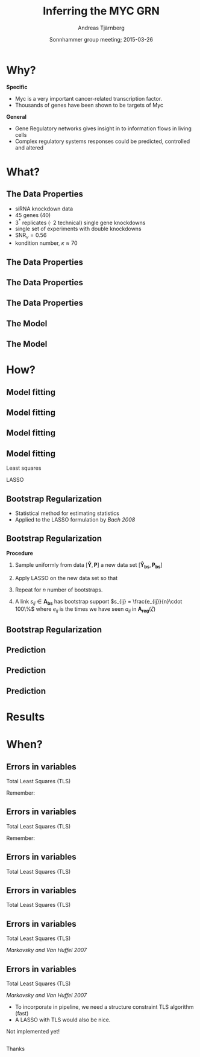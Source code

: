 #+OPTIONS: reveal_center:nil reveal_control:nil reveal_height:-1
#+OPTIONS: reveal_history:t reveal_keyboard:t
#+OPTIONS: reveal_mathjax:t reveal_overview:t reveal_progress:t
#+OPTIONS: reveal_rolling_links:nil reveal_slide_number:t num:nil
#+OPTIONS: reveal_width:-1 toc:nil
#+REVEAL_MARGIN: -1
#+REVEAL_MIN_SCALE: -1
#+REVEAL_MAX_SCALE: -1
# #+REVEAL_ROOT: http://cdn.jsdelivr.net/reveal.js/2.6.2/
#+REVEAL_ROOT: http://cdn.jsdelivr.net/reveal.js/3.0.0/
#+REVEAL_TRANS: none
#+REVEAL_SPEED: default
#+REVEAL_THEME: serif
#+REVEAL_EXTRA_CSS:
#+REVEAL_EXTRA_JS:
#+REVEAL_HLEVEL: 2
#+REVEAL_TITLE_SLIDE_TEMPLATE: <br><h2>%t</h2> <h3>%a</h3> <h4>%e</h4> <h4>%d</h4>
#+REVEAL_MATHJAX_URL: http://cdn.mathjax.org/mathjax/latest/MathJax.js?config=TeX-AMS-MML_HTMLorMML
#+REVEAL_PREAMBLE:
#+REVEAL_HEAD_PREAMBLE:
#+REVEAL_POSTAMBLE:
# #+REVEAL_PLUGINS:
#+TITLE: Inferring the MYC GRN
#+DATE: Sonnhammer group meeting; 2015-03-26
#+AUTHOR: Andreas Tjärnberg
#+EMAIL: andreas.tjarnberg@scilifelab.se
#+DESCRIPTION:
#+KEYWORDS:
#+LANGUAGE: en
#+SELECT_TAGS: export
#+EXCLUDE_TAGS: noexport
#+CREATOR: Emacs 24.3.1 (Org mode 8.3beta)


* Why?
#+reveal_html: <br>
#+reveal_html: <br>

*Specific*
- Myc is a very important cancer-related transcription factor.
- Thousands of genes have been shown to be targets of Myc

#+reveal_html: <br>
#+reveal_html: <br>

*General*
- Gene Regulatory networks gives insight in to information flows in living cells
- Complex regulatory systems responses could be predicted, controlled and altered

* What?

** The Data Properties
#+reveal_html: <br>
#+reveal_html: <br>

#+reveal_html: <div style="font-size: 80%;">
- siRNA knockdown data
- 45 genes (40)
- 3$^*$ replicates ($\cdot$ 2 technical) single gene knockdowns
- single set of experiments with double knockdowns
- SNR$_v= 0.56$
- kondition number, $\kappa \approx 70$
#+reveal_html: </div>

** The Data Properties
#+reveal_html: <br>
#+reveal_html: <br>

#+reveal_html: <table width="100%" cellpadding="0" cellspacing="10" border="0">
#+reveal_html: <tr>
#+reveal_html: <td width=70% style="vertical-align:middle">

#+begin_src latex :exports results :results html
  \[
  \begin{array}{r c l}
    \text{SNR}_v &\equiv&  \arg\min_i \frac{||\boldsymbol{y}_i||}{\sqrt{\chi^{-2}(\alpha,M)\lambda}}\\
    \\
    \\
    \\
    \\
  \end{array}
  \]
#+end_src

#+reveal_html: </td>
#+reveal_html: <td width=30% style="vertical-align:middle">

#+reveal_html: </td>
#+reveal_html: </tr>
#+reveal_html: </table>

** The Data Properties
#+reveal_html: <br>
#+reveal_html: <br>

#+reveal_html: <table width="100%" cellpadding="0" cellspacing="10" border="0">
#+reveal_html: <tr>
#+reveal_html: <td width=70% style="vertical-align:middle">

#+begin_src latex :exports results :results html
  \[
  \begin{array}{r c l}
    \text{SNR}_v &\equiv&  \arg\min_i \frac{||\boldsymbol{y}_i||}{\sqrt{\chi^{-2}(\alpha,M)\lambda}}\\
    \\
    \\
    \\
    \kappa &\equiv& \frac{\sigma_1}{\sigma_N}\\
  \end{array}
  \]
#+end_src

#+reveal_html: </td>
#+reveal_html: <td width=30% style="vertical-align:middle">

#+reveal_html: </td>
#+reveal_html: </tr>
#+reveal_html: </table>

** The Data Properties
#+reveal_html: <br>
#+reveal_html: <br>

#+reveal_html: <table width="100%" cellpadding="0" cellspacing="10" border="0">
#+reveal_html: <tr>
#+reveal_html: <td width=70% style="vertical-align:middle">

#+begin_src latex :exports results :results html
  \[
  \begin{array}{r c l}
    \text{SNR}_v &\equiv&  \arg\min_i \frac{||\boldsymbol{y}_i||}{\sqrt{\chi^{-2}(\alpha,M)\lambda}}\\
    \\
    \\
    \\
    \kappa &\equiv& \frac{\sigma_1}{\sigma_N}\\
  \end{array}
  \]
#+end_src

#+attr_html: :width 80% :style position:relative; left:400px; top:-250px;
[[file:img/ill-well-from-single-SNR.svg]]

#+reveal_html: </td>
#+reveal_html: <td width=30% style="vertical-align:middle">

#+reveal_html: </td>
#+reveal_html: </tr>
#+reveal_html: </table>

** The Model
#+reveal_html: <br>
#+reveal_html: <br>

#+begin_src latex :exports results :results html
  \[
  \begin{array}{r c l}
    \dot{x}_i(t) &=& \sum_{j=1}^N a_{ij}x_j(t) + p_i(t) - f_i(t)\\
    \\
    \\
    \\
  \end{array}
  \]
#+end_src

#+attr_html: :width 50% :style position:relative; left:250px; top:-150px;
[[file:img/generic_network.svg]]

** The Model
#+reveal_html: <br>
#+reveal_html: <br>

#+begin_src latex :exports results :results html
  \[
  \begin{array}{r c l}
    \dot{x}_i(t) &=& \sum_{j=1}^N a_{ij}x_j(t) + p_i(t) - f_i(t)\\
    \\
    \\
    y_i(t) &=& x_i(t) + e_i(t)\\
  \end{array}
  \]
#+end_src

#+attr_html: :width 50% :style position:relative; left:250px; top:-150px;
[[file:img/generic_network.svg]]

* How?
** Model fitting
<<sec:model_fitting_1>>
#+reveal_html: <br>
#+reveal_html: <br>

#+begin_src latex :exports results :results html
  \[
  \boldsymbol{Y} - \boldsymbol{E} = -\boldsymbol{A}^{-1}(\boldsymbol{P} - \boldsymbol{F})
  \]
#+end_src

** Model fitting
<<sec:model_fitting_2>>
#+reveal_html: <br>
#+reveal_html: <br>

#+begin_src latex :exports results :results html
  \[
  \boldsymbol{Y} - \boldsymbol{E} = -\boldsymbol{A}^{-1}(\boldsymbol{P} - \boldsymbol{F})
  \]
#+end_src

#+attr_html: :width 10% :style position:relative; left:165px; top:-70px;
[[file:img/ic_close_24px_red.svg]]

** Model fitting
#+reveal_html: <br>
#+reveal_html: <br>

#+begin_src latex :exports results :results html
  \[
  \begin{array}{r c l}
    \boldsymbol{Y} - \boldsymbol{E} &=& -\boldsymbol{A}^{-1}\boldsymbol{P}\\
    &\Downarrow&\\
    \boldsymbol{\hat{Y}} &=& -\boldsymbol{A}^{-1}\boldsymbol{P}\\
    &\Downarrow&\\
    \boldsymbol{A}\boldsymbol{\hat{Y}} &=& -\boldsymbol{P}\\
    &\Downarrow&\\
    \boldsymbol{A}\boldsymbol{\hat{Y}} + \boldsymbol{P} &\approx& \boldsymbol{0}\\
  \end{array}
  \]
#+end_src

** Model fitting
#+reveal_html: <br>
#+reveal_html: <br>

Least squares
#+begin_src latex :exports results :results html
  \[
  \begin{array}
    \boldsymbol{A_{ls}} = \arg\min_{\boldsymbol{A}} || \boldsymbol{A}\boldsymbol{\hat{Y}} + \boldsymbol{P}||_{\ell_2}\\
    \text{subject to:}~~    \boldsymbol{A}\boldsymbol{\hat{Y}} = -\boldsymbol{P}\\
  \end{array}
  \]
#+end_src

#+reveal_html: <br>
#+reveal_html: <br>

LASSO
#+begin_src latex :exports results :results html
  \[
  \boldsymbol{A_{\zeta}} = \arg\min_{\boldsymbol{A}} || \boldsymbol{A}\boldsymbol{\hat{Y}} + \boldsymbol{P}||_{\ell_2} + \zeta||\boldsymbol{A}||_{\ell_1}
  \]
#+end_src


** Bootstrap Regularization
#+reveal_html: <br>
#+reveal_html: <br>

- Statistical method for estimating statistics
- Applied to the LASSO formulation by /Bach 2008/

** Bootstrap Regularization
#+reveal_html: <br>
#+reveal_html: <br>
*Procedure*
1. Sample uniformly from data $[\boldsymbol{\hat{Y}}, \boldsymbol{P}]$ a new data set $[\boldsymbol{\hat{Y}_{bs}}, \boldsymbol{P_{bs}}]$
2. Apply LASSO on the new data set so that
   #+begin_src latex :exports results :results html
     \[
     \boldsymbol{A_{reg}}(\zeta) = \arg\min_{\boldsymbol{A}} || \boldsymbol{A}\boldsymbol{\hat{Y}_{bs}} + \boldsymbol{P_{bs}}||_{\ell_2} + \zeta||\boldsymbol{A}||_{\ell_1}
     \]
   #+end_src
3. Repeat for $n$ number of bootstraps.
4. A link $s_{ij} \in \boldsymbol{A_{bs}}$ has bootstrap support $s_{ij} = \frac{e_{ij}}{n}\cdot 100\%$ where $e_{ij}$ is the times we have seen $a_{ij}$ in $\boldsymbol{A_{reg}}(\zeta)$

** Bootstrap Regularization

#+attr_html: :width 80%
[[file:img/MYC_bootstrap_1000_frequency_M115_L1222_Z100e-02.svg]]

#+REVEAL: split

#+attr_html: :width 80%
[[file:img/MYC_bootstrap_1000_frequency_M115_L493_Z631e-02.svg]]

#+REVEAL: split

#+attr_html: :width 80%
[[file:img/MYC_bootstrap_1000_frequency_M115_L312_Z126e-01.svg]]


** Prediction
#+reveal_html: <br>
#+reveal_html: <br>

#+reveal_html: <div style="font-size: 60%;">
#+begin_src latex :exports results :results html
  \[
  \begin{array}{c c c c} 
    % & {\Large{\boldsymbol{\hat{Y}}}} & & {\Large{\boldsymbol{Y}}}\\
    \text{Predicted} & & \text{Measured} & \\

    {\Large{\text{RSS}}} = & 
                             \begin{vmatrix} \begin{pmatrix} \begin{bmatrix}
                                   \hat{y}_{1,1} & \hat{y}_{1,2} & \cdots & \hat{y}_{1,n} \\
                                   \hat{y}_{2,1} & \hat{y}_{2,2} & \cdots & \hat{y}_{2,n} \\
                                   \vdots & \vdots & \ddots & \vdots \\
                                   \hat{y}_{m,1} & \hat{y}_{m,2} & \cdots & \hat{y}_{m,n}
                                 \end{bmatrix} & - & 
                                 \begin{bmatrix}
                                   y_{1,1} & y_{1,2} & \cdots & y_{1,n} \\
                                   y_{2,1} & y_{2,2} & \cdots & y_{2,n} \\
                                   \vdots & \vdots & \ddots & \vdots \\
                                   y_{m,1} & y_{m,2} & \cdots & y_{m,n}
                                 \end{bmatrix} \end{pmatrix}^{.2} \end{vmatrix} \\
  \end{array}
  \]
#+end_src
#+reveal_html: </div>

#+reveal_html: <br>
#+reveal_html: <br>

** Prediction
#+reveal_html: <br>
#+reveal_html: <br>

#+reveal_html: <div style="font-size: 60%;">
#+begin_src latex :exports results :results html
  \[
  \begin{array}{c c c c} 
    % & {\Large{\boldsymbol{\hat{Y}}}} & & {\Large{\boldsymbol{Y}}}\\
    \text{Predicted} & & \text{Measured} & \\

    {\Large{\text{RSS}}} = & 
                             \begin{vmatrix} \begin{pmatrix} \begin{bmatrix}
                                   \hat{y}_{1,1} & \hat{y}_{1,2} & \cdots & \hat{y}_{1,n} \\
                                   \hat{y}_{2,1} & \hat{y}_{2,2} & \cdots & \hat{y}_{2,n} \\
                                   \vdots & \vdots & \ddots & \vdots \\
                                   \hat{y}_{m,1} & \hat{y}_{m,2} & \cdots & \hat{y}_{m,n}
                                 \end{bmatrix} & - & 
                                 \begin{bmatrix}
                                   y_{1,1} & y_{1,2} & \cdots & y_{1,n} \\
                                   y_{2,1} & y_{2,2} & \cdots & y_{2,n} \\
                                   \vdots & \vdots & \ddots & \vdots \\
                                   y_{m,1} & y_{m,2} & \cdots & y_{m,n}
                                 \end{bmatrix} \end{pmatrix}^{.2} \end{vmatrix} \\
  \end{array}
  \]
#+end_src
#+reveal_html: </div>

#+reveal_html: <br>
#+reveal_html: <br>

#+begin_src latex :exports results :results html
  \[
  {\large{\text{RSS} \sim \chi^2(mn)}}
  \]
#+end_src

** Prediction
#+reveal_html: <br>
#+reveal_html: <br>

#+reveal_html: <div style="font-size: 60%;">
#+begin_src latex :exports results :results html
  \[
  \begin{array}{c c c c} 
    % & {\Large{\boldsymbol{\hat{Y}}}} & & {\Large{\boldsymbol{Y}}}\\
    \text{Predicted} & & \text{Measured} & \\

    {\Large{\text{RSS}}} = & 
                             \begin{vmatrix} \begin{pmatrix}
                                 \begin{bmatrix}
                                   \hat{y}_{1,1} & \hat{y}_{1,2} & \cdots & \hat{y}_{1,n} \\
                                   \hat{y}_{2,1} & \hat{y}_{2,2} & \cdots & \hat{y}_{2,n} \\
                                   \vdots & \vdots & \ddots & \vdots \\
                                   \hat{y}_{m,1} & \hat{y}_{m,2} & \cdots & \hat{y}_{m,n}
                                 \end{bmatrix} & - & 
                                 \begin{bmatrix}
                                   y_{1,1} & y_{1,2} & \cdots & y_{1,n} \\
                                   y_{2,1} & y_{2,2} & \cdots & y_{2,n} \\
                                   \vdots & \vdots & \ddots & \vdots \\
                                   y_{m,1} & y_{m,2} & \cdots & y_{m,n}
                                 \end{bmatrix} 
                               \end{pmatrix}^{.2} \end{vmatrix} \\
  \end{array}
  \]
#+end_src
#+reveal_html: </div>

#+reveal_html: <br>
#+reveal_html: <br>

#+begin_src latex :exports results :results html
  \[
  {\large{\text{RSS} \sim \chi^2(mn)}}
  \]
#+end_src

#+attr_html: :width 50% :style position:relative; left:150px; top:-100px;
[[file:img/Statistical_test_text.svg]]

* Results

#+attr_html: :width 100% 
[[file:img/bootstrap_results_table.svg]]

* When?
** Errors in variables
Total Least Squares (TLS)

Remember:
#+reveal_html: <object data=index.html#/sec-3-2 width="600" height="400"> <embed src=index.html#/sec-3-2 width="600" height="400"> </embed> Error: Embedded data could not be displayed. </object>

# 

** Errors in variables
Total Least Squares (TLS)

Remember:
#+reveal_html: <object data=index.html#/sec-3-1 width="600" height="400"> <embed src=index.html#/sec-3-1 width="600" height="400"> </embed> Error: Embedded data could not be displayed. </object>

# 

** Errors in variables
Total Least Squares (TLS)
#+reveal_html: <br>
#+reveal_html: <br>

#+begin_src latex :exports results :results html
  \[
  \boldsymbol{A}(\boldsymbol{Y} - \boldsymbol{E}) = -(\boldsymbol{P} - \boldsymbol{F})
  \]
#+end_src

** Errors in variables
Total Least Squares (TLS)
#+reveal_html: <br>
#+reveal_html: <br>

#+begin_src latex :exports results :results html
  \[
  \boldsymbol{A}(\boldsymbol{Y} - \boldsymbol{E}) = -(\boldsymbol{P} - \boldsymbol{F})
  \]
#+end_src

#+reveal_html: <br>

#+attr_html: :width 60%
[[file:img/LeastSquaresOffsets_1000.gif]]

** Errors in variables
Total Least Squares (TLS)
#+reveal_html: <br>
#+reveal_html: <br>

#+begin_src latex :exports results :results html
  \[
  \begin{array}
    \boldsymbol{A_{tls}} = \arg\min_{\boldsymbol{A}} || [(\boldsymbol{A}\boldsymbol{\hat{Y}} + \boldsymbol{\hat{P}})~ (\boldsymbol{\hat{Y}} + \boldsymbol{A}^{-1}\boldsymbol{\hat{P}})]||_{\ell_2}\\
    \text{subject to:}~~ \boldsymbol{A}\boldsymbol{\hat{Y}} = -\boldsymbol{\hat{P}}\\
  \end{array}
  \]
#+end_src
#+reveal_html: <div style="font-size: 50%;">
/Markovsky and Van Huffel 2007/
#+reveal_html: </div>


** Errors in variables
Total Least Squares (TLS)
#+reveal_html: <br>
#+reveal_html: <br>

#+begin_src latex :exports results :results html
  \[
  \begin{array}
    \boldsymbol{A_{tls}} = \arg\min_{\boldsymbol{A}} || [(\boldsymbol{A}\boldsymbol{\hat{Y}} + \boldsymbol{\hat{P}})~ (\boldsymbol{\hat{Y}} + \boldsymbol{A}^{-1}\boldsymbol{\hat{P}})]||_{\ell_2}\\
    \text{subject to:}~~ \boldsymbol{A}\boldsymbol{\hat{Y}} = -\boldsymbol{\hat{P}}\\
  \end{array}
  \]
#+end_src
#+reveal_html: <div style="font-size: 50%;">
/Markovsky and Van Huffel 2007/
#+reveal_html: </div>

#+reveal_html: <br>
- To incorporate in pipeline, we need a structure constraint TLS algorithm (fast)
- A LASSO with TLS would also be nice.

Not implemented yet!

** 
#+reveal_html: <br>
#+reveal_html: <br>
#+reveal_html: <br>
Thanks

